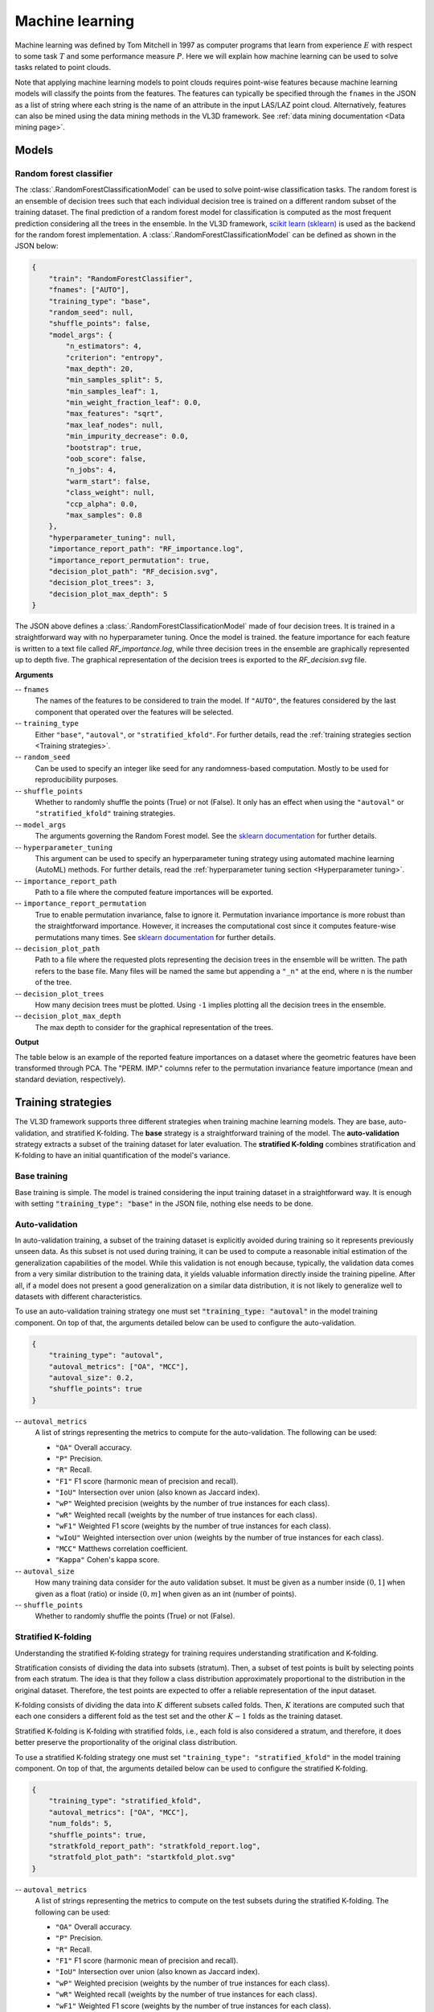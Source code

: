 .. _Machine learning page:

Machine learning
******************

Machine learning was defined by Tom Mitchell in 1997 as computer programs
that learn from experience :math:`E` with respect to some task :math:`T`
and some performance measure :math:`P`. Here we will explain how machine
learning can be used to solve tasks related to point clouds.

Note that applying machine learning models to point clouds requires point-wise
features because machine learning models will classify the points from the
features. The features can typically be specified through the ``fnames`` in
the JSON as a list of string where each string is the name of an attribute
in the input LAS/LAZ point cloud. Alternatively, features can also be mined
using the data mining methods in the VL3D framework. See
:ref:`data mining documentation <Data mining page>`.








Models
===========


.. _Random forest classifier:

Random forest classifier
---------------------------

The :class:`.RandomForestClassificationModel` can be used to solve point-wise
classification tasks. The random forest is an ensemble of decision trees such
that each individual decision tree is trained on a different random subset of
the training dataset. The final prediction of a random forest model for
classification is computed as the most frequent prediction considering all the
trees in the ensemble. In the VL3D framework,
`scikit learn (sklearn) <https://scikit-learn.org/stable/modules/generated/sklearn.ensemble.RandomForestClassifier.html>`_
is used as the backend for the random forest implementation. A
:class:`.RandomForestClassificationModel` can be defined as shown in the JSON
below:


.. code-block:: json

    {
        "train": "RandomForestClassifier",
        "fnames": ["AUTO"],
        "training_type": "base",
        "random_seed": null,
        "shuffle_points": false,
        "model_args": {
            "n_estimators": 4,
            "criterion": "entropy",
            "max_depth": 20,
            "min_samples_split": 5,
            "min_samples_leaf": 1,
            "min_weight_fraction_leaf": 0.0,
            "max_features": "sqrt",
            "max_leaf_nodes": null,
            "min_impurity_decrease": 0.0,
            "bootstrap": true,
            "oob_score": false,
            "n_jobs": 4,
            "warm_start": false,
            "class_weight": null,
            "ccp_alpha": 0.0,
            "max_samples": 0.8
        },
        "hyperparameter_tuning": null,
        "importance_report_path": "RF_importance.log",
        "importance_report_permutation": true,
        "decision_plot_path": "RF_decision.svg",
        "decision_plot_trees": 3,
        "decision_plot_max_depth": 5
    }

The JSON above defines a :class:`.RandomForestClassificationModel` made of
four decision trees. It is trained in a straightforward way with no
hyperparameter tuning. Once the model is trained. the feature importance for
each feature is written to a text file called `RF_importance.log`, while three
decision trees in the ensemble are graphically represented up to depth five.
The graphical representation of the decision trees is exported to the
`RF_decision.svg` file.


**Arguments**

-- ``fnames``
    The names of the features to be considered to train the model. If
    ``"AUTO"``, the features considered by the last component that operated
    over the features will be selected.

-- ``training_type``
    Either ``"base"``, ``"autoval"``, or ``"stratified_kfold"``. For further
    details, read the :ref:`training strategies section <Training strategies>`.

-- ``random_seed``
    Can be used to specify an integer like seed for any randomness-based
    computation. Mostly to be used for reproducibility purposes.

-- ``shuffle_points``
    Whether to randomly shuffle the points (True) or not (False). It only has
    an effect when using the ``"autoval"`` or ``"stratified_kfold"`` training
    strategies.

-- ``model_args``
    The arguments governing the Random Forest model. See the
    `sklearn documentation <https://scikit-learn.org/stable/modules/generated/sklearn.ensemble.RandomForestClassifier.html>`_
    for further details.

-- ``hyperparameter_tuning``
    This argument can be used to specify an hyperparameter tuning strategy
    using automated machine learning (AutoML) methods. For further details,
    read the :ref:`hyperparameter tuning section <Hyperparameter tuning>`.

-- ``importance_report_path``
    Path to a file where the computed feature importances will be exported.

-- ``importance_report_permutation``
    True to enable permutation invariance, false to ignore it. Permutation
    invariance importance is more robust than the straightforward importance.
    However, it increases the computational cost since it computes feature-wise
    permutations many times. See
    `sklearn documentation <https://scikit-learn.org/stable/modules/permutation_importance.html>`_
    for further details.

-- ``decision_plot_path``
    Path to a file where the requested plots representing the decision
    trees in the ensemble will be written. The path refers to the base file.
    Many files will be named the same but appending a ``"_n"`` at the
    end, where n is the number of the tree.

-- ``decision_plot_trees``
    How many decision trees must be plotted. Using ``-1`` implies plotting
    all the decision trees in the ensemble.

-- ``decision_plot_max_depth``
    The max depth to consider for the graphical representation of the trees.



**Output**

The table below is an example of the reported feature importances on a dataset
where the geometric features have been transformed through PCA. The
"PERM. IMP." columns refer to the permutation invariance feature importance
(mean and standard deviation, respectively).

.. csv-table::
    :file: ../csv/ml_rfclassif_importances.csv
    :widths: 15 20 20 20
    :header-rows: 1




.. _Training strategies:

Training strategies
=====================

The VL3D framework supports three different strategies when training machine
learning models. They are base, auto-validation, and
stratified K-folding. The **base** strategy is a straightforward training
of the model. The **auto-validation** strategy extracts a subset of the
training dataset for later evaluation. The **stratified K-folding** combines
stratification and K-folding to have an initial quantification of the model's
variance.



Base training
---------------

Base training is simple. The model is trained considering the input training
dataset in a straightforward way. It is enough with setting
:code:`"training_type": "base"` in the JSON file, nothing else needs to be done.




Auto-validation
-----------------

In auto-validation training, a subset of the training dataset is explicitly
avoided during training so it represents previously unseen data. As this subset
is not used during training, it can be used to compute a reasonable initial
estimation of the generalization capabilities of the model. While this
validation is not enough because, typically, the validation data comes from a
very similar distribution to the training data, it yields valuable information
directly inside the training pipeline. After all, if a model does not present a
good generalization on a similar data distribution, it is not likely to
generalize well to datasets with different characteristics.

To use an auto-validation training strategy one must set
:code:`"training_type: "autoval"` in the model training component. On top of
that, the arguments detailed below can be used to configure the
auto-validation.

.. code-block:: json

    {
        "training_type": "autoval",
        "autoval_metrics": ["OA", "MCC"],
        "autoval_size": 0.2,
        "shuffle_points": true
    }

-- ``autoval_metrics``
    A list of strings representing the metrics to compute for the
    auto-validation. The following can be used:

    * ``"OA"`` Overall accuracy.
    * ``"P"`` Precision.
    * ``"R"`` Recall.
    * ``"F1"`` F1 score (harmonic mean of precision and recall).
    * ``"IoU"`` Intersection over union (also known as Jaccard index).
    * ``"wP"`` Weighted precision (weights by the number of true instances for each class).
    * ``"wR"`` Weighted recall (weights by the number of true instances for each class).
    * ``"wF1"`` Weighted F1 score (weights by the number of true instances for each class).
    * ``"wIoU"`` Weighted intersection over union (weights by the number of true instances for each class).
    * ``"MCC"`` Matthews correlation coefficient.
    * ``"Kappa"`` Cohen's kappa score.

-- ``autoval_size``
    How many training data consider for the auto validation subset. It must
    be given as a number inside :math:`(0, 1]` when given as a float (ratio) or
    inside :math:`(0, m]` when given as an int (number of points).

-- ``shuffle_points``
    Whether to randomly shuffle the points (True) or not (False).



.. _Stratified K-folding:

Stratified K-folding
----------------------

Understanding the stratified K-folding strategy for training requires
understanding stratification and K-folding.

Stratification consists of dividing the data into
subsets (stratum). Then, a subset of test points is built by selecting
points from each stratum. The idea is that they follow a class distribution
approximately proportional to the distribution in the original dataset.
Therefore, the test points are expected to offer a reliable representation of
the input dataset.

K-folding consists of dividing the data into :math:`K` different subsets
called folds. Then, :math:`K` iterations are computed such that each one
considers a different fold as the test set and the other :math:`K-1` folds
as the training dataset.

Stratified K-folding is K-folding with stratified folds, i.e., each fold is
also considered a stratum, and therefore, it does better preserve the
proportionality of the original class distribution.

To use a stratified K-folding strategy one must set
``"training_type": "stratified_kfold"`` in the model training component. On top
of that, the arguments detailed below can be used to configure the
stratified K-folding.

.. code-block:: json

    {
        "training_type": "stratified_kfold",
        "autoval_metrics": ["OA", "MCC"],
        "num_folds": 5,
        "shuffle_points": true,
        "stratkfold_report_path": "stratkfold_report.log",
        "stratfold_plot_path": "startkfold_plot.svg"
    }


-- ``autoval_metrics``
    A list of strings representing the metrics to compute on the test subsets
    during the stratified K-folding. The following can be used:

    * ``"OA"`` Overall accuracy.
    * ``"P"`` Precision.
    * ``"R"`` Recall.
    * ``"F1"`` F1 score (harmonic mean of precision and recall).
    * ``"IoU"`` Intersection over union (also known as Jaccard index).
    * ``"wP"`` Weighted precision (weights by the number of true instances for each class).
    * ``"wR"`` Weighted recall (weights by the number of true instances for each class).
    * ``"wF1"`` Weighted F1 score (weights by the number of true instances for each class).
    * ``"wIoU"`` Weighted intersection over union (weights by the number of true instances for each class).
    * ``"MCC"`` Matthews correlation coefficient.
    * ``"Kappa"`` Cohen's kappa score.

-- ``num_folds``
    How many folds. Note that stratified K-folding only makes sense for two or
    more folds.

-- ``shuffle_points``
    When true, the points will be randomly sampled before computing the
    subsets. However, points in the same split are not shuffled.

-- ``stratkfold_report_path``
    The path where a text report summarizing the stratified K-folding will
    be exported.

-- ``stratkfold_plot_path``
    The path where a plot representing the results of the stratified K-folding
    will be written.












.. _Hyperparameter tuning:

Hyperparameter tuning
========================

The model's parameters are automatically derived from the data when training
the model. However, the model's hyperparameters are not handled by the training
algorithm. Instead, they must be handled by the data scientist. However, it
is possible to use AutoML methods to ease the process of hyperparameter
optimization. These methods enable the data scientist to define automatic
search procedures to automatically find an adequate set of hyperparameters.

The hyperparameter strategies can be included into any training component
based on machine learning. To achieve this, simply give the specification
of the hyperparameter strategy associated to the ``"hyperparameter_tuning"``
key.



.. _Grid search:

Grid search
--------------

Grid search can be used to automatically find the best combination for a set
of hyperparameters. More concretely, a set family must be given such that
its elements are sets, each defining the values for a given hyperparamter. The
grid search algorithm will explore all the potential combinations derived from
the Cartesian product between these sets. For example, a grid of two
hyperparameters can be defined in JSON with
``"criterion": ["gini", "entropy"]`` and
``"max_depth": [5, 10, 15]``. The :class:`.HyperGridSearch` component will
explore the combinations given by the Cartesian product, i.e.,
``[("gini", 5), ("gini", 10), ("gini", 15), ("entropy", 5), ("entropy", 10), ("entropy", 15)]``.

The arguments detailed below can be used to configure an arbitrary grid search
on the hyperparameters of the machine learning model.


.. code-block:: json

    "hyperparameter_tuning": {
        "tuner": "GridSearch",
        "hyperparameters": ["n_estimators", "max_depth", "max_samples"],
        "num_folds": 5,
        "grid": {
            "n_estimators": [2, 4, 8, 16],
            "max_depth": [15, 20, 27],
            "max_samples": [0.6, 0.8, 0.9]
        },
        "nthreads": -1,
        "pre_dispatch": 8,
        "report_path": "hyper_grid_search.log"
    }

-- ``hyperparameters``
    A list with the names of the hyperparameters to be considered.

-- ``num_folds``
    How many folds consider to validate the model following a K-folding
    strategy for each node explored during the grid search.

-- ``grid``
    A key-value specification of the search space. Each key must be the
    name of a feature and each value must be a list of the values to be
    explored during the grid search.

-- ``nthreads``
    How many threads use when computing the grid search. Note that the model
    might be run in parallel too. In that case, it is important to consider
    the sum between the threads used by the model and the threads used by the
    grid search.

-- ``pre_dispatch``
    How many jobs will be dispatched during the parallel execution. It can be
    used to prevent dispatching more jobs than desired, e.g., to avoid
    resource exhaustion.

-- ``report_path``
    When given, a text report about the grid search will be exported to the
    file pointed by the path.






Random search
---------------

Random search can be used to automatically find the best combination for some
given hyperparameters. A :class:`.HyperRandomSearch` will run many iterations
and at each one it will compute a random value for each hyperparameter. The
arguments detailed below can be used to configure an arbitrary random search on
the hyperparameters of the machine learning model.

.. code-block:: json

    "hyperparameter_tuning": {
        "tuner": "RandomSearch",
        "hyperparameters": ["n_estimators", "max_depth", "ccp_alpha", "min_impurity_decrease", "criterion"],
        "iterations": 32,
        "num_folds": 5,
        "distributions": {
            "n_estimators": {
                "distribution": "randint",
                "start": 2,
                "end": 17
            },
            "max_depth": {
                "distribution": "randint",
                "start": 10,
                "end": 31
            },
            "ccp_alpha": {
                "distribution": "uniform",
                "start": 0.0,
                "offset": 0.05
            },
            "min_impurity_decrease": {
                "distribution": "normal",
                "mean": 0.01,
                "stdev": 0.001
            },
            "criterion": ["gini", "entropy", "log_loss"]
        },
        "report_path": "random_search.log",
        "nthreads": -1,
        "pre_dispatch": 8
    }

-- ``hyperparameters``
    A list with the names of the hyperparameters to be considered.

-- ``iterations``
    How many iterations of random search must be computed. At each iteration
    a random value is taken for each tuned hyperparameter.

-- ``num_folds``
    How many folds consider to validate the model following a K-folding
    strategy for each node explored during the random search.

-- ``distributions``
    The specification of the random distributions to take the values at each
    random search iteration. Distributions can be specified in four different
    ways:

    #. List
        In this case, the elements of the list will be uniformly sampled.

    #. Uniform discrete random variable
        In this case, the values will be taken from a uniform discrete random
        distribution. The ``start`` value is included, the ``end`` value is
        excluded.

    #. Uniform continuous random variable
        In this case, the values will be taken from a uniform continuous random
        distribution. The included values range from ``start`` to
        ``start + offset`` (inclusive).

    #. Normal continuous random variable
        In this case, the values will be taken from a normal continuous random
        distribution with given mean and standard deviation.

-- ``nthreads``
    How many threads use when computing the random search. Note that the model
    might be run in parallel too. In that case, it is important to consider
    the sum between the threads used by the model and the threads used by the
    grid search.

-- ``pre_dispatch``
    How many jobs will be dispatched during the parallel execution. It can be
    used to prevent dispatching more jobs than desired, e.g., to avoid
    resource exhaustion.

-- ``report_path``
    When given, a text report about the random search will be exported to the
    file pointed by the path.








Working example
=================

This example shows how to define two different pipelines, one to train a model
and export it as a :class:`.PredictivePipeline`, the other to use the
predictive pipeline to compute a leaf-wood segmentation on another point cloud.
Readers are referred to the :ref:`pipelines documentation <Pipelines page>` to
read more about how pipelines work and to see more examples.




Training pipeline
--------------------

The training pipeline will train two models, each on a different input point
cloud. In this case, the input point clouds are specified using a URL format,
i.e., the framework will automatically download them, providing the given links
point to a valid and accessible LAS/LAZ file. The output for each model will be
written to a different directory.

The pipeline starts computing the geometric features on many different radii.
Then, the geometric features are exported to a file inside the `pcloud` folder
in the corresponding output directory (see the
:ref:`sequential pipeline documentation <Sequential pipeline>` to understand
how the ``*`` works when specifying output paths). Then, an univariate
imputation is applied to NaN values, followed by a standardization. Afterward,
a PCA transformer takes as many principal components as necessary to project
the features on an orthogonal basis that explains at least :math:`99\%` of
the variance. These transformed features are exported to the
`geomfeats_transf.laz` file before training a random forest classifier on them.
The random forest model is trained using stratified K-folding to assess its
variance and potential generalization. On top of that, grid search is used
as a hyperparameter tuning strategy to automatically find a good combination
of max tree depth, max number of samples per tree, and the number of decision
trees in the ensemble. Finally, the model is exported to a predictive pipeline
that can later be used to compute predictions on previously unseen models.

.. code-block:: json

    {
        "in_pcloud": [
            "https://3dweb.geog.uni-heidelberg.de/trees_leafwood/PinSyl_KA09_T048_2019-08-20_q1_TLS-on_c_t.laz",
            "https://3dweb.geog.uni-heidelberg.de/trees_leafwood/PinSyl_KA10_03_2019-07-30_q2_TLS-on_c_t.laz"
        ],
        "out_pcloud": [
            "out/training/PinSyl_KA09_T048_pca_RF/*",
            "out/training/PinSyl_KA10_03_pca_RF/*"
        ],
        "sequential_pipeline": [
            {
                "miner": "GeometricFeatures",
                "radius": 0.05,
                "fnames": ["linearity", "planarity", "surface_variation", "eigenentropy", "omnivariance", "verticality", "anisotropy"]
            },
            {
                "miner": "GeometricFeatures",
                "radius": 0.1,
                "fnames": ["linearity", "planarity", "surface_variation", "eigenentropy", "omnivariance", "verticality", "anisotropy"]
            },
            {
                "miner": "GeometricFeatures",
                "radius": 0.2,
                "fnames": ["linearity", "planarity", "surface_variation", "eigenentropy", "omnivariance", "verticality", "anisotropy"]
            },
            {
                "writer": "Writer",
                "out_pcloud": "*pcloud/geomfeats.laz"
            },
            {
                "imputer": "UnivariateImputer",
                "fnames": ["AUTO"],
                "target_val": "NaN",
                "strategy": "mean",
                "constant_val": 0
            },
            {
                "feature_transformer": "Standardizer",
                "fnames": ["AUTO"],
                "center": true,
                "scale": true
            },
            {
                "feature_transformer": "PCATransformer",
                "out_dim": 0.99,
                "whiten": false,
                "random_seed": null,
                "fnames": ["AUTO"],
                "report_path": "*report/pca_projection.log",
                "plot_path": "*plot/pca_projection.svg"
            },
            {
                "writer": "Writer",
                "out_pcloud": "*pcloud/geomfeats_transf.laz"
            },
            {
                "train": "RandomForestClassifier",
                "fnames": ["AUTO"],
                "training_type": "stratified_kfold",
                "random_seed": null,
                "shuffle_points": true,
                "num_folds": 5,
                "model_args": {
                    "n_estimators": 4,
                    "criterion": "entropy",
                    "max_depth": 20,
                    "min_samples_split": 5,
                    "min_samples_leaf": 1,
                    "min_weight_fraction_leaf": 0.0,
                    "max_features": "sqrt",
                    "max_leaf_nodes": null,
                    "min_impurity_decrease": 0.0,
                    "bootstrap": true,
                    "oob_score": false,
                    "n_jobs": 4,
                    "warm_start": false,
                    "class_weight": null,
                    "ccp_alpha": 0.0,
                    "max_samples": 0.8
                },
                "autoval_metrics": ["OA", "P", "R", "F1", "IoU", "wP", "wR", "wF1", "wIoU", "MCC", "Kappa"],
                "stratkfold_report_path": "*report/RF_stratkfold_report.log",
                "stratkfold_plot_path": "*plot/RF_stratkfold_plot.svg",
                "hyperparameter_tuning": {
                    "tuner": "GridSearch",
                    "hyperparameters": ["n_estimators", "max_depth", "max_samples"],
                    "nthreads": -1,
                    "num_folds": 5,
                    "pre_dispatch": 8,
                    "grid": {
                        "n_estimators": [2, 4, 8, 16],
                        "max_depth": [15, 20, 27],
                        "max_samples": [0.6, 0.8, 0.9]
                    },
                    "report_path": "*report/RF_hyper_grid_search.log"
                },
                "importance_report_path": "*report/LeafWood_Training_RF_importance.log",
                "importance_report_permutation": true,
                "decision_plot_path": "*plot/LeafWood_Training_RF_decision.svg",
                "decision_plot_trees": 3,
                "decision_plot_max_depth": 5
            },
            {
                "writer": "PredictivePipelineWriter",
                "out_pipeline": "*pipe/LeafWood_Training_RF.pipe",
                "include_writer": false,
                "include_imputer": true,
                "include_feature_transformer": true,
                "include_miner": true
            }
        ]
    }

The table below is the report describing the finding of the grid search
strategy. On the left side of the table, the columns correspond to the
optimized hyperparameters. On the right side, the mean and standard deviation
of the accuracy (percentage), and the mean and standard deviation of the
training time (seconds).


.. csv-table::
    :file: ../csv/ml_rfclassif_hypergridsearch.csv
    :widths: 10 10 10 10 10 10 10
    :header-rows: 1


Predictive pipeline
----------------------

The predictive pipeline will use the model trained on the first point cloud to
compute leaf-wood segmentation on the second point cloud. The input point cloud
will be downloaded from the given URL. The classified point cloud will be
written including some extra information like the fail/success point-wise mask
(because :class:`.ClassifiedPcloudWriter` is used instead of :class:`.Writer`)
to the `predicted.laz` file. The predicted labels will also be exported to
the single-column file `predictions.lbl`. Finally, the
:class:`.ClassificationEvaluator` component is used to analyze the predictions
with respect to the expected values. In doing so, many reports and plots
are generated including confusion matrices, and the requested evaluation
metrics.


.. code-block:: json

    {
        "in_pcloud": [
            "https://3dweb.geog.uni-heidelberg.de/trees_leafwood/PinSyl_KA10_03_2019-07-30_q2_TLS-on_c_t.laz"
        ],
        "out_pcloud": [
            "out/prediction/PinSyl_KA09_T048_pca_RF/PinSyl_KA10_03/*"
        ],
        "sequential_pipeline": [
            {
                "predict": "PredictivePipeline",
                "model_path": "out/training/PinSyl_KA09_T048_pca_RF/pipe/LeafWood_Training_RF.pipe"
            },
            {
                "writer": "ClassifiedPcloudWriter",
                "out_pcloud": "*predicted.laz"
            },
            {
                "writer": "PredictionsWriter",
                "out_preds": "*predictions.lbl"
            },
            {
                "eval": "ClassificationEvaluator",
                "class_names": ["wood", "leaf"],
                "metrics": ["OA", "P", "R", "F1", "IoU", "wP", "wR", "wF1", "wIoU", "MCC", "Kappa"],
                "class_metrics": ["P", "R", "F1", "IoU"],
                "report_path": "*report/global_eval.log",
                "class_report_path": "*report/class_eval.log",
                "confusion_matrix_report_path" : "*report/confusion_matrix.log",
                "confusion_matrix_plot_path" : "*plot/confusion_matrix.svg",
                "class_distribution_report_path": "*report/class_distribution.log",
                "class_distribution_plot_path": "*plot/class_distribution.svg"
            }
        ]
    }

The table below exemplifies the evaluation metrics describing how good the
predictions are with respect to the expected values.

.. csv-table::
    :file: ../csv/ml_rfclassif_predict_global_eval.csv
    :widths: 9 9 9 9 9 9 9 9 9 9 9
    :header-rows: 1


The figure below represents the computed leaf-wood segmentation directly
visualized in the point cloud.

.. figure:: ../img/rfclassif_unseen.png
    :scale: 25
    :alt: Figure representing the leaf-wood segmentation computed on a point
        cloud with previously unseen data.



    Visualization of the output obtained after computing a leaf-wood
    segmentation on a dataset containing a previously unseen tree.
    On the left, the red points represent misclassified points while the
    gray points represent successfully classified points. In the middle, the
    point-wise predicted labels (green for leaf, brown for wood). In the
    right, the point-wise reference labels.
